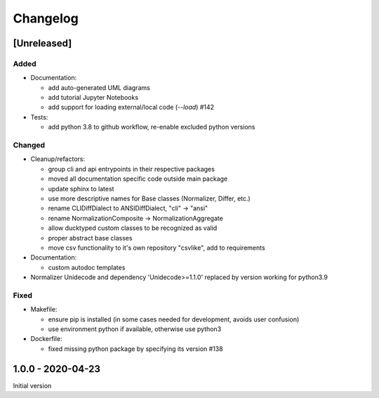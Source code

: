 Changelog
=========

[Unreleased]
------------

Added
^^^^^


* 
  Documentation:


  * add auto-generated UML diagrams
  * add tutorial Jupyter Notebooks
  * add support for loading external/local code (`--load`) #142

* 
  Tests:


  * add python 3.8 to github workflow, re-enable excluded python versions

Changed
^^^^^^^


* 
  Cleanup/refactors:


  * group cli and api entrypoints in their respective packages
  * moved all documentation specific code outside main package
  * update sphinx to latest
  * use more descriptive names for Base classes (Normalizer, Differ, etc.)
  * rename CLIDiffDialect to ANSIDiffDialect, "cli" -> "ansi"
  * rename NormalizationComposite -> NormalizationAggregate
  * allow ducktyped custom classes to be recognized as valid
  * proper abstract base classes
  * move csv functionality to it's own repository "csvlike", add to requirements

* 
  Documentation:


  * custom autodoc templates

* Normalizer Unidecode and dependency 'Unidecode>=1.1.0' replaced by version working for python3.9

Fixed
^^^^^


* 
  Makefile: 


  * ensure pip is installed (in some cases needed for development, avoids user confusion)
  * use environment python if available, otherwise use python3

* 
  Dockerfile:


  * fixed missing python package by specifying its version #138

1.0.0 - 2020-04-23
------------------

Initial version
